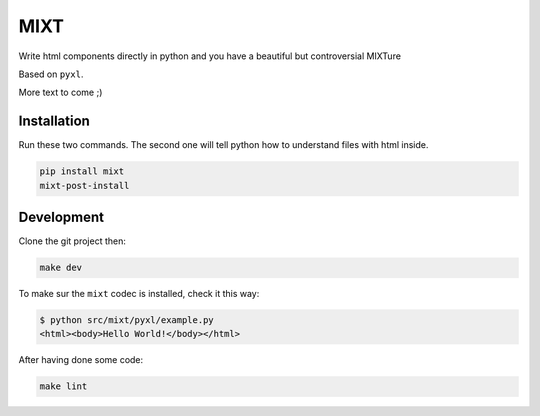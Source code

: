 ####
MIXT
####

Write html components directly in python and you have a beautiful but controversial MIXTure

Based on ``pyxl``.

More text to come ;)


************
Installation
************

Run these two commands. The second one will tell python how to understand files with html inside.

.. code-block:: shell

   pip install mixt
   mixt-post-install


***********
Development
***********

Clone the git project then:

.. code-block:: shell

   make dev

To make sur the ``mixt`` codec is installed, check it this way:

.. code-block:: shell

   $ python src/mixt/pyxl/example.py
   <html><body>Hello World!</body></html>

After having done some code:

.. code-block:: shell
    make tests

.. code-block:: shell

    make lint
